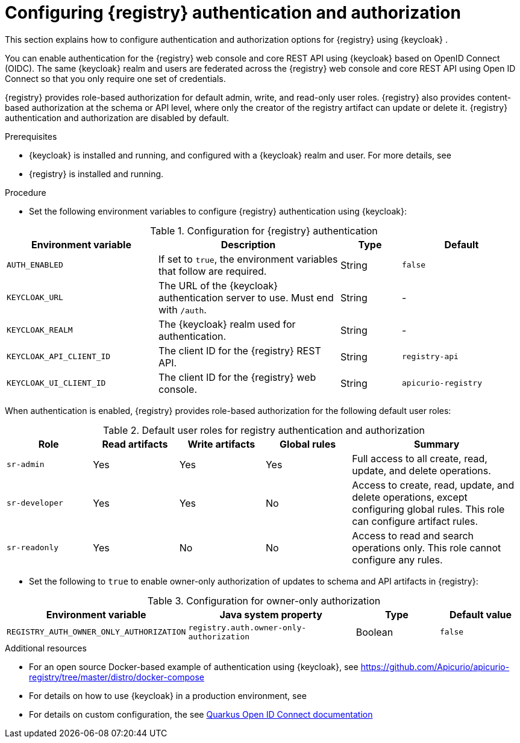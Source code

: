 // Metadata created by nebel

[id="registry-security"]

= Configuring {registry} authentication and authorization

[role="_abstract"]
This section explains how to configure authentication and authorization options for {registry} using {keycloak} . 

You can enable authentication for the {registry} web console and core REST API using {keycloak} based on OpenID Connect (OIDC). The same {keycloak} realm and users are federated across the {registry} web console and core REST API using Open ID Connect so that you only require one set of credentials.

{registry} provides role-based authorization for default admin, write, and read-only user roles. {registry} also provides content-based authorization at the schema or API level, where only the creator of the registry artifact can update or delete it. {registry} authentication and authorization are disabled by default. 

.Prerequisites
* {keycloak} is installed and running, and configured with a {keycloak} realm and user. For more details, see
ifdef::apicurio-registry[]
link:https://www.keycloak.org/getting-started[Getting Started with {keycloak}]. 
endif::[]
ifdef::rh-service-registry[]
link:https://access.redhat.com/documentation/en-us/red_hat_single_sign-on/{keycloak-version}/html-single/getting_started_guide/index[Getting Started with {keycloak}]
endif::[]
* {registry} is installed and running.

.Procedure

* Set the following environment variables to configure {registry} authentication using {keycloak}:

.Configuration for {registry} authentication
//TO DO: Add Java system properties from application.properties?
[.table-expandable,width="100%",cols="5,6,2,4",options="header"]
|===
|Environment variable
|Description
|Type
|Default
|`AUTH_ENABLED`
|If set to `true`, the environment variables that follow are required.
|String
|`false`
|`KEYCLOAK_URL`
|The URL of the {keycloak} authentication server to use. Must end with `/auth`.
|String
|-
|`KEYCLOAK_REALM`
|The {keycloak} realm used for authentication.
|String
|-
|`KEYCLOAK_API_CLIENT_ID`
|The client ID for the {registry} REST API.
|String
|`registry-api`
|`KEYCLOAK_UI_CLIENT_ID`
|The client ID for the {registry} web console.
|String
|`apicurio-registry`
|===

When authentication is enabled, {registry} provides role-based authorization for the following default user roles: 

.Default user roles for registry authentication and authorization
[.table-expandable,width="100%",cols="2,2,2,2,4",options="header"]
|===
|Role
|Read artifacts
|Write artifacts
|Global rules
|Summary
|`sr-admin`
|Yes
|Yes
|Yes
|Full access to all create, read, update, and delete operations.
|`sr-developer`
|Yes
|Yes
|No
|Access to create, read, update, and delete operations, except configuring global rules. This role can configure artifact rules.
|`sr-readonly`
|Yes
|No
|No
|Access to read and search operations only. This role cannot configure any rules. 
|===

* Set the following to `true` to enable owner-only authorization of updates to schema and API artifacts in {registry}:

.Configuration for owner-only authorization
[%header,cols="2,2,1,1"]
|===
|Environment variable
|Java system property
|Type
|Default value
|`REGISTRY_AUTH_OWNER_ONLY_AUTHORIZATION`
|`registry.auth.owner-only-authorization`
|Boolean
|`false`
|===



[role="_additional-resources"]
.Additional resources
* For an open source Docker-based example of authentication using {keycloak}, see https://github.com/Apicurio/apicurio-registry/tree/master/distro/docker-compose
* For details on how to use {keycloak} in a production environment, see
ifdef::apicurio-registry[]
the link:https://www.keycloak.org/documentation[Keycloak documentation]
endif::[]
ifdef::rh-service-registry[]
see link:https://access.redhat.com/documentation/en-us/red_hat_single_sign-on/{keycloak-version}/[{keycloak} documentation]
endif::[]
* For details on custom configuration, the see https://quarkus.io/guides/security-openid-connect-web-authentication[Quarkus Open ID Connect documentation] 
